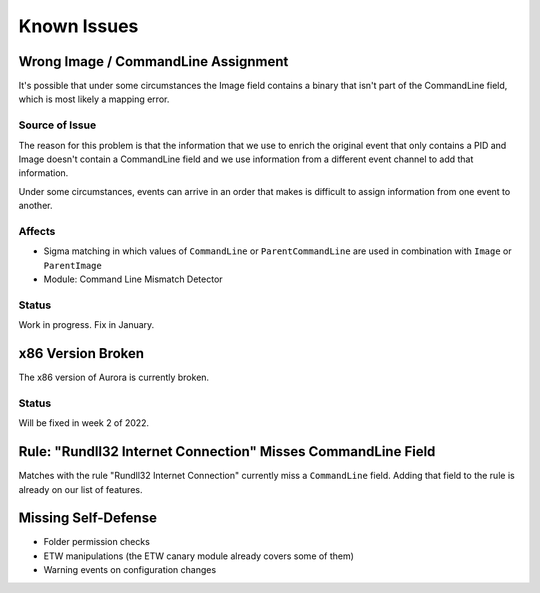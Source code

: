 Known Issues
============

Wrong Image / CommandLine Assignment
----------------------------------

It's possible that under some circumstances the Image field contains a binary that isn't part of the CommandLine field, which is most likely a mapping error. 

Source of Issue
~~~~~~~~~~~~~~~

The reason for this problem is that the information that we use to enrich the original event that only contains a PID and Image doesn't contain a CommandLine field and we use information from a different event channel to add that information. 

Under some circumstances, events can arrive in an order that makes is difficult to assign information from one event to another. 

Affects
~~~~~~~

- Sigma matching in which values of ``CommandLine`` or ``ParentCommandLine`` are used in combination with ``Image`` or ``ParentImage``
- Module: Command Line Mismatch Detector

Status
~~~~~~

Work in progress. Fix in January.

x86 Version Broken
------------------

The x86 version of Aurora is currently broken. 

Status
~~~~~~

Will be fixed in week 2 of 2022. 

Rule: "Rundll32 Internet Connection" Misses CommandLine Field 
-------------------------------------------------------------

Matches with the rule "Rundll32 Internet Connection" currently miss a ``CommandLine`` field. Adding that field to the rule is already on our list of features. 

Missing Self-Defense
--------------------

- Folder permission checks
- ETW manipulations (the ETW canary module already covers some of them)
- Warning events on configuration changes
